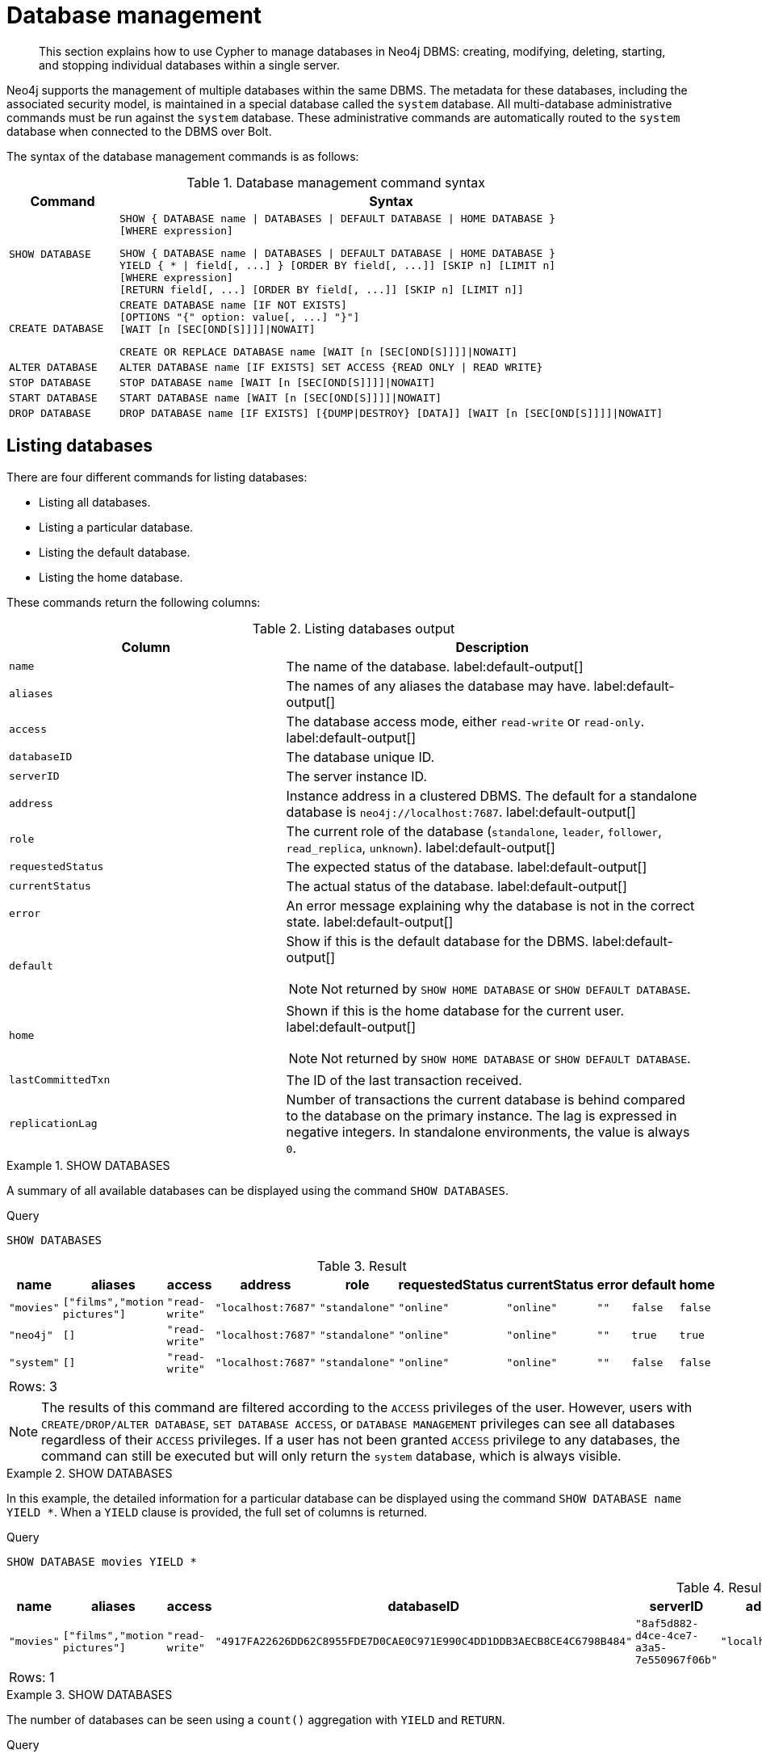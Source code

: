 :description: How to use Cypher to manage databases in Neo4j DBMS: creating, modifying, deleting, starting, and stopping individual databases within a single server.

[[administration-databases]]
= Database management

[abstract]
--
This section explains how to use Cypher to manage databases in Neo4j DBMS: creating, modifying, deleting, starting, and stopping individual databases within a single server.
--

Neo4j supports the management of multiple databases within the same DBMS.
The metadata for these databases, including the associated security model, is maintained in a special database called the `system` database.
All multi-database administrative commands must be run against the `system` database.
These administrative commands are automatically routed to the `system` database when connected to the DBMS over Bolt.

The syntax of the database management commands is as follows:

.Database management command syntax
[options="header", width="100%", cols="1m,5a"]
|===
| Command | Syntax

| SHOW DATABASE
|
[source, syntax, role="noheader"]
----
SHOW { DATABASE name \| DATABASES \| DEFAULT DATABASE \| HOME DATABASE }
[WHERE expression]
----

[source, syntax, role="noheader"]
----
SHOW { DATABASE name \| DATABASES \| DEFAULT DATABASE \| HOME DATABASE }
YIELD { * \| field[, ...] } [ORDER BY field[, ...]] [SKIP n] [LIMIT n]
[WHERE expression]
[RETURN field[, ...] [ORDER BY field[, ...]] [SKIP n] [LIMIT n]]
----

| CREATE DATABASE
|
[source, syntax, role="noheader"]
----
CREATE DATABASE name [IF NOT EXISTS]
[OPTIONS "{" option: value[, ...] "}"]
[WAIT [n [SEC[OND[S]]]]\|NOWAIT]
----

[source, syntax, role="noheader"]
----
CREATE OR REPLACE DATABASE name [WAIT [n [SEC[OND[S]]]]\|NOWAIT]
----

| ALTER DATABASE
|
[source, syntax, role="noheader"]
----
ALTER DATABASE name [IF EXISTS] SET ACCESS {READ ONLY \| READ WRITE}
----

| STOP DATABASE
|
[source, syntax, role="noheader"]
----
STOP DATABASE name [WAIT [n [SEC[OND[S]]]]\|NOWAIT]
----

| START DATABASE
|
[source, syntax, role="noheader"]
----
START DATABASE name [WAIT [n [SEC[OND[S]]]]\|NOWAIT]
----

| DROP DATABASE
|
[source, syntax, role="noheader"]
----
DROP DATABASE name [IF EXISTS] [{DUMP\|DESTROY} [DATA]] [WAIT [n [SEC[OND[S]]]]\|NOWAIT]
----

|===


[[administration-databases-show-databases]]
== Listing databases

There are four different commands for listing databases:

* Listing all databases.
* Listing a particular database.
* Listing the default database.
* Listing the home database.

These commands return the following columns:

.Listing databases output
[options="header", width="100%", cols="4m,6a"]
|===
| Column | Description

| name
| The name of the database. label:default-output[]

| aliases
| The names of any aliases the database may have. label:default-output[]

| access
| The database access mode, either `read-write` or `read-only`. label:default-output[]

| databaseID
| The database unique ID.

| serverID
| The server instance ID.

| address
|
Instance address in a clustered DBMS.
The default for a standalone database is `neo4j://localhost:7687`. label:default-output[]

| role
| The current role of the database (`standalone`, `leader`, `follower`, `read_replica`, `unknown`). label:default-output[]

| requestedStatus
| The expected status of the database. label:default-output[]

| currentStatus
| The actual status of the database. label:default-output[]

| error
| An error message explaining why the database is not in the correct state. label:default-output[]

| default
|
Show if this is the default database for the DBMS. label:default-output[]

[NOTE]
====
Not returned by `SHOW HOME DATABASE` or `SHOW DEFAULT DATABASE`.
====

| home
|
Shown if this is the home database for the current user. label:default-output[]

[NOTE]
====
Not returned by `SHOW HOME DATABASE` or `SHOW DEFAULT DATABASE`.
====

| lastCommittedTxn
| The ID of the last transaction received.

| replicationLag
|
Number of transactions the current database is behind compared to the database on the primary instance.
The lag is expressed in negative integers. In standalone environments, the value is always `0`.

|===


.+SHOW DATABASES+
======

A summary of all available databases can be displayed using the command `SHOW DATABASES`.

////
CREATE DATABASE `movies`
CREATE ALIAS `films` FOR DATABASE `movies`
CREATE ALIAS `motion pictures` FOR DATABASE `movies`
////

.Query
[source, cypher, indent=0]
----
SHOW DATABASES
----

.Result
[role="queryresult",options="header,footer",cols="10*<m"]
|===

| +name+ | +aliases+ | +access+ | +address+ | +role+ | +requestedStatus+ | +currentStatus+ | +error+ | +default+ | +home+
| +"movies"+ | +["films","motion pictures"]+ | +"read-write"+ | +"localhost:7687"+ | +"standalone"+ | +"online"+ | +"online"+ | +""+ | +false+ | +false+
| +"neo4j"+ | +[]+ | +"read-write"+ | +"localhost:7687"+ | +"standalone"+ | +"online"+ | +"online"+ | +""+ | +true+ | +true+
| +"system"+ | +[]+ | +"read-write"+ | +"localhost:7687"+ | +"standalone"+ | +"online"+ | +"online"+ | +""+ | +false+ | +false+
10+d|Rows: 3

|===


[NOTE]
====
The results of this command are filtered according to the `ACCESS` privileges of the user.
However, users with `CREATE/DROP/ALTER DATABASE`, `SET DATABASE ACCESS`, or `DATABASE MANAGEMENT` privileges can see all databases regardless of their `ACCESS` privileges.
If a user has not been granted `ACCESS` privilege to any databases, the command can still be executed but will only return the `system` database, which is always visible.
====

======


.+SHOW DATABASES+
======

In this example, the detailed information for a particular database can be displayed using the command `SHOW DATABASE name YIELD *`.
When a `YIELD` clause is provided, the full set of columns is returned.

////
CREATE DATABASE `movies`
CREATE ALIAS `films` FOR DATABASE `movies`
CREATE ALIAS `motion pictures` FOR DATABASE `movies`
////

.Query
[source, cypher, indent=0]
----
SHOW DATABASE movies YIELD *
----

.Result
[role="queryresult",options="header,footer",cols="14*<m"]
|===

| +name+ | +aliases+ | +access+ | +databaseID+ | +serverID+ | +address+ | +role+ | +requestedStatus+ | +currentStatus+ | +error+ | +default+ | +home+ | +lastCommittedTxn+ | +replicationLag+
| +"movies"+ | +["films","motion pictures"]+ | +"read-write"+ | +"4917FA22626DD62C8955FDE7D0CAE0C971E990C4DD1DDB3AECB8CE4C6798B484"+ | +"8af5d882-d4ce-4ce7-a3a5-7e550967f06b"+ | +"localhost:7687"+ | +"standalone"+ | +"online"+ | +"online"+ | +""+ | +false+ | +false+ | +3+ | +0+
14+d|Rows: 1

|===

======


.+SHOW DATABASES+
======

The number of databases can be seen using a `count()` aggregation with `YIELD` and `RETURN`.

////
CREATE DATABASE `movies`
CREATE ALIAS `films` FOR DATABASE `movies`
CREATE ALIAS `motion pictures` FOR DATABASE `movies`
////

.Query
[source, cypher, indent=0]
----
SHOW DATABASES YIELD *
RETURN count(*) AS count
----

.Result
[role="queryresult",options="header,footer",cols="1*<m"]
|===

| +count+
| +3+
1+d|Rows: 1

|===

======


.+SHOW DEFAULT DATABASE+
======

The default database can be seen using the command `SHOW DEFAULT DATABASE`.

////
CREATE DATABASE `movies`
CREATE ALIAS `films` FOR DATABASE `movies`
CREATE ALIAS `motion pictures` FOR DATABASE `movies`
////

.Query
[source, cypher, indent=0]
----
SHOW DEFAULT DATABASE
----

.Result
[role="queryresult",options="header,footer",cols="8*<m"]
|===

| +name+ | +aliases+ | +access+ | +address+ | +role+ | +requestedStatus+ | +currentStatus+ | +error+
| +"neo4j"+ | +[]+ | +"read-write"+ | +"localhost:7687"+ | +"standalone"+ | +"online"+ | +"online"+ | +""+
8+d|Rows: 1

|===

======


.+SHOW HOME DATABASE+
======

The home database for the current user can be seen using the command `SHOW HOME DATABASE`.

////
CREATE DATABASE `movies`
CREATE ALIAS `films` FOR DATABASE `movies`
CREATE ALIAS `motion pictures` FOR DATABASE `movies`
////

.Query
[source, cypher, indent=0]
----
SHOW HOME DATABASE
----

.Result
[role="queryresult",options="header,footer",cols="8*<m"]
|===

| +name+ | +aliases+ | +access+ | +address+ | +role+ | +requestedStatus+ | +currentStatus+ | +error+
| +"neo4j"+ | +[]+ | +"read-write"+ | +"localhost:7687"+ | +"standalone"+ | +"online"+ | +"online"+ | +""+
8+d|Rows: 1

|===

======


.+SHOW DATABASES+
======

It is also possible to filter and sort the results by using `YIELD`, `ORDER BY`, and `WHERE`.

////
CREATE DATABASE `movies`
CREATE ALIAS `films` FOR DATABASE `movies`
CREATE ALIAS `motion pictures` FOR DATABASE `movies`
////

.Query
[source, cypher, indent=0]
----
SHOW DATABASES YIELD name, currentStatus, requestedStatus
ORDER BY currentStatus
WHERE name CONTAINS 'e'
----

In this example:

* The number of columns returned has been reduced with the `YIELD` clause.
* The order of the returned columns has been changed.
* The results have been filtered to only show database names containing `'e'`.
* The results are ordered by the `currentStatus` column using `ORDER BY`.

It is also possible to use `SKIP` and `LIMIT` to paginate the results.


.Result
[role="queryresult",options="header,footer",cols="3*<m"]
|===

| +name+ | +currentStatus+ | +requestedStatus+
| +"movies"+ | +"online"+ | +"online"+
| +"neo4j"+ | +"online"+ | +"online"+
| +"system"+ | +"online"+ | +"online"+
3+d|Rows: 3

|===


[NOTE]
====
Note that for failed databases, the `currentStatus` and `requestedStatus` are different.
This often implies an error, but **does not always**.
For example, a database may take a while to transition from `offline` to `online` due to performing recovery.
Or, during normal operation a database's `currentStatus` may be transiently different from its `requestedStatus` due to a necessary automatic process, such as one Neo4j instance copying store files from another.
The possible statuses are `initial`, `online`, `offline`, `store copying` and `unknown`.
====

======


[role=enterprise-edition]
[[administration-databases-create-database]]
== Creating databases

Databases can be created using `CREATE DATABASE`.


.+CREATE DATABASE+
======

.Query
[source, cypher, indent=0]
----
CREATE DATABASE customers
----

.Result
[source, result, role="noheader"]
----
System updates: 1
Rows: 0
----

[NOTE]
====
Database names are subject to the xref::syntax/naming.adoc[standard Cypher restrictions on valid identifiers].

The following naming rules apply:

* Database name length must be between 3 and 63 characters.
* The first character must be an ASCII alphabetic character.
* Subsequent characters can be ASCII alphabetic (`mydatabase`), numeric characters (`mydatabase2`), dots (`main.db`), and dashes (enclosed within backticks, e.g., `CREATE DATABASE ++`main-db`++`).
* Names cannot end with dots or dashes.
* Names that begin with an underscore or with the prefix `system` are reserved for internal use.
====

======


.+SHOW DATABASES+
======

When a database has been created, it will show up in the listing provided by the command `SHOW DATABASES`.

////
CREATE DATABASE `movies`
CREATE ALIAS `films` FOR DATABASE `movies`
CREATE ALIAS `motion pictures` FOR DATABASE `movies`
////

.Query
[source, cypher, indent=0]
----
SHOW DATABASES
----

.Result
[role="queryresult",options="header,footer",cols="10*<m"]
|===

| +name+ | +aliases+ | +access+ | +address+ | +role+ | +requestedStatus+ | +currentStatus+ | +error+ | +default+ | +home+
| +"customers"+ | +[]+ | +"read-write"+ | +"localhost:7687"+ | +"standalone"+ | +"online"+ | +"online"+ | +""+ | +false+ | +false+
| +"movies"+ | +["films","motion pictures"]+ | +"read-write"+ | +"localhost:7687"+ | +"standalone"+ | +"online"+ | +"online"+ | +""+ | +false+ | +false+
| +"neo4j"+ | +[]+ | +"read-write"+ | +"localhost:7687"+ | +"standalone"+ | +"online"+ | +"online"+ | +""+ | +true+ | +true+
| +"system"+ | +[]+ | +"read-write"+ | +"localhost:7687"+ | +"standalone"+ | +"online"+ | +"online"+ | +""+ | +false+ | +false+
10+d|Rows: 4

|===

======


[role=enterprise-edition]
[[administration-databases-create-database-existing]]
=== Handling Existing Databases

This command is optionally idempotent, with the default behavior to fail with an error if the database already exists.
Appending `IF NOT EXISTS` to the command ensures that no error is returned and nothing happens should the database already exist.
Adding `OR REPLACE` to the command will result in any existing database being deleted and a new one created.


.+CREATE DATABASE+
======

.Query
[source, cypher, indent=0]
----
CREATE DATABASE customers IF NOT EXISTS
----

======


.+CREATE OR REPLACE DATABASE+
======

.Query
[source, cypher, indent=0]
----
CREATE OR REPLACE DATABASE customers
----

This is equivalent to running `DROP DATABASE customers IF EXISTS` followed by `CREATE DATABASE customers`.

[NOTE]
====
The `IF NOT EXISTS` and `OR REPLACE` parts of this command cannot be used together.
====

======


[role=enterprise-edition]
[[administration-databases-create-database-options]]
=== Options

The create database command can have a map of options, e.g. `OPTIONS {key: 'value'}`.


[options="header"]
|===

| Key | Value | Description

| `existingData`
| `use`
|
Controls how the system handles existing data on disk when creating the database.
Currently this is only supported with `existingDataSeedInstance` and must be set to `use` which indicates the existing data files should be used for the new database.

| `existingDataSeedInstance`
| instance ID of the cluster node
|
Defines which instance is used for seeding the data of the created database.
The instance id can be taken from the id column of the `dbms.cluster.overview()` procedure. Can only be used in clusters.

|===


[NOTE]
====
The `existingData` and `existingDataSeedInstance` options cannot be combined with the `OR REPLACE` part of this command.
====


[role=enterprise-edition]
[[administration-databases-alter-database]]
== Altering databases

Databases can be modified using the command `ALTER DATABASE`.
For example, a database always has read-write access mode on creation, unless the configuration parameter `dbms.databases.default_to_read_only` is set to `true`.
To change it to read-only, you can use the `ALTER DATABASE` command with the sub-clause `SET ACCESS READ ONLY`.
Subsequently, the database access mode can be switched back to read-write using the sub-clause `SET ACCESS READ WRITE`.
Altering the database access mode is allowed at all times, whether a database is online or offline.

Database access modes can also be managed using the configuration parameters `dbms.databases.default_to_read_only`, `dbms.databases.read_only`, and `dbms.database.writable`.
For details, see xref:4.4@operations-manual:ROOT:manage-databases/configuration/index.adoc#manage-databases-parameters[Configuration parameters].
If conflicting modes are set by the `ALTER DATABASE` command and the configuration parameters, i.e. one says read-write and the other read-only, the database will be read-only and prevent write queries.


.+ALTER DATABASE+
======

////
CREATE DATABASE `movies`
CREATE ALIAS `films` FOR DATABASE `movies`
CREATE ALIAS `motion pictures` FOR DATABASE `movies`
////

.Query
[source, cypher, indent=0]
----
ALTER DATABASE customers SET ACCESS READ ONLY
----

.Result
[source, result, role="noheader"]
----
System updates: 1
Rows: 0
----

======


.+SHOW DATABASES+
======

The database access mode can be seen in the `access` output column of the command `SHOW DATABASES`.

////
CREATE DATABASE `movies`
CREATE ALIAS `films` FOR DATABASE `movies`
CREATE ALIAS `motion pictures` FOR DATABASE `movies`
////

.Query
[source, cypher, indent=0]
----
SHOW DATABASES yield name, access
----

.Result
[role="queryresult",options="header,footer",cols="2*<m"]
|===
| +name+ | +access+
| +"customers"+ | +"read-only"+
| +"movies"+ | +"read-write"+
| +"neo4j"+ | +"read-write"+
| +"system"+ | +"read-write"+
2+d|Rows: 4
|===

======


.+ALTER DATABASE+
======

This command is optionally idempotent, with the default behavior to fail with an error if the database does not exist.
Appending `IF EXISTS` to the command ensures that no error is returned and nothing happens should the database not exist.

////
CREATE DATABASE `movies`
CREATE ALIAS `films` FOR DATABASE `movies`
CREATE ALIAS `motion pictures` FOR DATABASE `movies`
////

.Query
[source, cypher, indent=0]
----
ALTER DATABASE nonExisting IF EXISTS
SET ACCESS READ WRITE
----

======


[role=enterprise-edition]
[[administration-databases-stop-database]]
== Stopping databases

Databases can be stopped using the command `STOP DATABASE`.


.+STOP DATABASE+
======

////
CREATE DATABASE `movies`
CREATE ALIAS `films` FOR DATABASE `movies`
CREATE ALIAS `motion pictures` FOR DATABASE `movies`
////

.Query
[source, cypher, indent=0]
----
STOP DATABASE customers
----

.Result
[source, result, role="noheader"]
----
System updates: 1
Rows: 0
----

======


.+SHOW DATABASE+
======

The status of the stopped database can be seen using the command `SHOW DATABASE name`.

////
CREATE DATABASE `movies`
CREATE ALIAS `films` FOR DATABASE `movies`
CREATE ALIAS `motion pictures` FOR DATABASE `movies`
////

.Query
[source, cypher, indent=0]
----
SHOW DATABASE customers
----

.Result
[role="queryresult",options="header,footer",cols="10*<m"]
|===
| +name+ | +aliases+ | +access+ | +address+ | +role+ | +requestedStatus+ | +currentStatus+ | +error+ | +default+ | +home+
| +"customers"+ | +[]+ | +"read-only"+ | +"localhost:7687"+ | +"standalone"+ | +"offline"+ | +"offline"+ | +""+ | +false+ | +false+
10+d|Rows: 1
|===

======


[role=enterprise-edition]
[[administration-databases-start-database]]
== Starting databases

Databases can be started using the command `START DATABASE`.


.+START DATABASE+
======

.Query
[source, cypher, indent=0]
----
START DATABASE customers
----

.Result
[source, result, role="noheader"]
----
System updates: 1
Rows: 0
----

======


.+SHOW DATABASE+
======

The status of the started database can be seen using the command `SHOW DATABASE name`.

.Query
[source, cypher, indent=0]
----
SHOW DATABASE customers
----

.Result
[role="queryresult",options="header,footer",cols="10*<m"]
|===
| +name+ | +aliases+ | +access+ | +address+ | +role+ | +requestedStatus+ | +currentStatus+ | +error+ | +default+ | +home+
| +"customers"+ | +[]+ | +"read-only"+ | +"localhost:7687"+ | +"standalone"+ | +"online"+ | +"online"+ | +""+ | +false+ | +false+
10+d|Rows: 1
|===

======


[role=enterprise-edition]
[[administration-databases-drop-database]]
== Deleting databases

Databases can be deleted using the command `DROP DATABASE`.


.+DROP DATABASE+
======

.Query
[source, cypher, indent=0]
----
DROP DATABASE customers
----

.Result
[source, result, role="noheader"]
----
System updates: 1
Rows: 0
----

======


.+SHOW DATABASES+
======

When a database has been deleted, it will no longer show up in the listing provided by the command `SHOW DATABASES`.

////
CREATE DATABASE `movies`
CREATE ALIAS `films` FOR DATABASE `movies`
CREATE ALIAS `motion pictures` FOR DATABASE `movies`
////

.Query
[source, cypher, indent=0]
----
SHOW DATABASES
----

.Result
[role="queryresult",options="header,footer",cols="10*<m"]
|===
| +name+ | +aliases+ | +access+ | +address+ | +role+ | +requestedStatus+ | +currentStatus+ | +error+ | +default+ | +home+
| +"movies"+ | +["films","motion pictures"]+ | +"read-write"+ | +"localhost:7687"+ | +"standalone"+ | +"online"+ | +"online"+ | +""+ | +false+ | +false+
| +"neo4j"+ | +[]+ | +"read-write"+ | +"localhost:7687"+ | +"standalone"+ | +"online"+ | +"online"+ | +""+ | +true+ | +true+
| +"system"+ | +[]+ | +"read-write"+ | +"localhost:7687"+ | +"standalone"+ | +"online"+ | +"online"+ | +""+ | +false+ | +false+
10+d|Rows: 3
|===

======


.+DROP DATABASE+
======

This command is optionally idempotent, with the default behavior to fail with an error if the database does not exist.
Appending `IF EXISTS` to the command ensures that no error is returned and nothing happens should the database not exist.
It will always return an error, if there is an existing alias that targets the database. In that case, the alias needs to be dropped before dropping the database.

.Query
[source, cypher, indent=0]
----
DROP DATABASE customers IF EXISTS
----

The `DROP DATABASE` command will remove a database entirely.

======


.+DROP DATABASE+
======

You can request that a dump of the store files is produced first, and stored in the path configured using the `dbms.directories.dumps.root` setting (by default `<neo4j-home>/data/dumps`).
This can be achieved by appending `DUMP DATA` to the command (or `DESTROY DATA` to explicitly request the default behavior).
These dumps are equivalent to those produced by `neo4j-admin dump` and can be similarly restored using `neo4j-admin load`.

.Query
[source, cypher, indent=0]
----
DROP DATABASE customers DUMP DATA
----

The options `IF EXISTS` and  `DUMP DATA`/ `DESTROY DATA` can also be combined.
An example could look like this:

.Query
[source, cypher, indent=0]
----
DROP DATABASE customers IF EXISTS DUMP DATA
----

======


[role=enterprise-edition]
[[administration-wait-nowait]]
== Wait options

Aside from `SHOW DATABASES` and `ALTER DATABASE`, all database management commands accept an optional `WAIT`/`NOWAIT` clause. The `WAIT`/`NOWAIT` clause allows you to specify a time limit in which the command must complete and return.

The options are:

* `WAIT n SECONDS` - Return once completed or when the specified time limit of `n` seconds is up.
* `WAIT` - Return once completed or when the default time limit of 300 seconds is up.
* `NOWAIT` - Return immediately.

A command using a `WAIT` clause will automatically commit the current transaction when it executes successfully, as the command needs to run immediately for it to be possible to `WAIT` for it to complete.
Any subsequent commands executed will therefore be performed in a new transaction.
This is different to the usual transactional behavior, and for this reason it is recommended that these commands be run in their own transaction.
The default behavior is `NOWAIT`, so if no clause is specified the transaction will behave normally and the action is performed in the background post-commit.

[NOTE]
====
A command with a `WAIT` clause may be interrupted whilst it is waiting to complete.
In this event the command will continue to execute in the background and will not be aborted.
====


.+CREATE DATABASE+
======

.Query
[source, cypher, indent=0]
----
CREATE DATABASE slow WAIT 5 SECONDS
----

.Result
[role="queryresult",options="header,footer",cols="4*<m"]
|===
| +address+ | +state+ | +message+ | +success+
| +"localhost:7687"+ | +"CaughtUp"+ | +"caught up"+ | +true+
4+d|Rows: 1
|===

The `success` column provides an aggregate status of whether or not the command is considered successful and thus every row will have the same value.
The intention of this column is to make it easy to determine, for example in a script, whether or not the command completed successfully without timing out.

======

